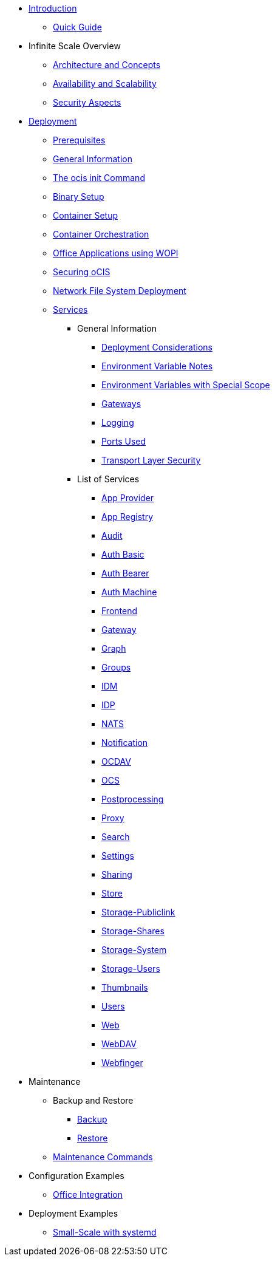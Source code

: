 * xref:index.adoc[Introduction]
** xref:quickguide/quickguide.adoc[Quick Guide]
* Infinite Scale Overview
** xref:architecture/architecture.adoc[Architecture and Concepts]
** xref:availability_scaling/availability_scaling.adoc[Availability and Scalability]
** xref:security/security.adoc[Security Aspects]
* xref:deployment/index.adoc[Deployment]
** xref:prerequisites/prerequisites.adoc[Prerequisites]
** xref:deployment/general/general-info.adoc[General Information]
** xref:deployment/general/ocis-init.adoc[The ocis init Command]
** xref:deployment/binary/binary-setup.adoc[Binary Setup]
** xref:deployment/container/container-setup.adoc[Container Setup]
** xref:deployment/container/orchestration/orchestration.adoc[Container Orchestration]
** xref:deployment/wopi/wopi.adoc[Office Applications using WOPI]
** xref:deployment/security/security.adoc[Securing oCIS]
** xref:deployment/nfs/nfs.adoc[Network File System Deployment]
** xref:deployment/services/services.adoc[Services]
*** General Information
**** xref:deployment/services/deployment-considerations.adoc[Deployment Considerations]
**** xref:deployment/services/env-var-note.adoc[Environment Variable Notes]
**** xref:deployment/services/env-vars-special-scope.adoc[Environment Variables with Special Scope]
**** xref:deployment/services/gateways.adoc[Gateways]
**** xref:deployment/services/logging.adoc[Logging]
**** xref:deployment/services/ports-used.adoc[Ports Used]
**** xref:deployment/services/tls.adoc[Transport Layer Security]
*** List of Services
**** xref:deployment/services/s-list/app-provider.adoc[App Provider]
**** xref:deployment/services/s-list/app-registry.adoc[App Registry]
**** xref:deployment/services/s-list/audit.adoc[Audit]
**** xref:deployment/services/s-list/auth-basic.adoc[Auth Basic]
**** xref:deployment/services/s-list/auth-bearer.adoc[Auth Bearer]
**** xref:deployment/services/s-list/auth-machine.adoc[Auth Machine]
**** xref:deployment/services/s-list/frontend.adoc[Frontend]
**** xref:deployment/services/s-list/gateway.adoc[Gateway]
**** xref:deployment/services/s-list/graph.adoc[Graph]
**** xref:deployment/services/s-list/groups.adoc[Groups]
**** xref:deployment/services/s-list/idm.adoc[IDM]
**** xref:deployment/services/s-list/idp.adoc[IDP]
**** xref:deployment/services/s-list/nats.adoc[NATS]
**** xref:deployment/services/s-list/notifications.adoc[Notification]
**** xref:deployment/services/s-list/ocdav.adoc[OCDAV]
**** xref:deployment/services/s-list/ocs.adoc[OCS]
**** xref:deployment/services/s-list/postprocessing.adoc[Postprocessing]
**** xref:deployment/services/s-list/proxy.adoc[Proxy]
**** xref:deployment/services/s-list/search.adoc[Search]
**** xref:deployment/services/s-list/settings.adoc[Settings]
**** xref:deployment/services/s-list/sharing.adoc[Sharing]
**** xref:deployment/services/s-list/store.adoc[Store]
**** xref:deployment/services/s-list/storage-publiclink.adoc[Storage-Publiclink]
**** xref:deployment/services/s-list/storage-shares.adoc[Storage-Shares]
**** xref:deployment/services/s-list/storage-system.adoc[Storage-System]
**** xref:deployment/services/s-list/storage-users.adoc[Storage-Users]
**** xref:deployment/services/s-list/thumbnails.adoc[Thumbnails]
**** xref:deployment/services/s-list/users.adoc[Users]
**** xref:deployment/services/s-list/web.adoc[Web]
**** xref:deployment/services/s-list/webdav.adoc[WebDAV]
**** xref:deployment/services/s-list/webfinger.adoc[Webfinger]
* Maintenance
** Backup and Restore
*** xref:maintenance/b-r/backup.adoc[Backup]
*** xref:maintenance/b-r/restore.adoc[Restore]
** xref:maintenance/commands/commands.adoc[Maintenance Commands]
* Configuration Examples
** xref:conf-examples/office-integration.adoc[Office Integration]
* Deployment Examples
** xref:depl-examples/small-scale.adoc[Small-Scale with systemd]
// *** xref:deployment/deployment/deployment_examples.adoc[Deployment Examples]

////
* Migration
** xref:migration/index.adoc[Migrating from ownCloud 10 to ownCloud Infinite Scale]
////
